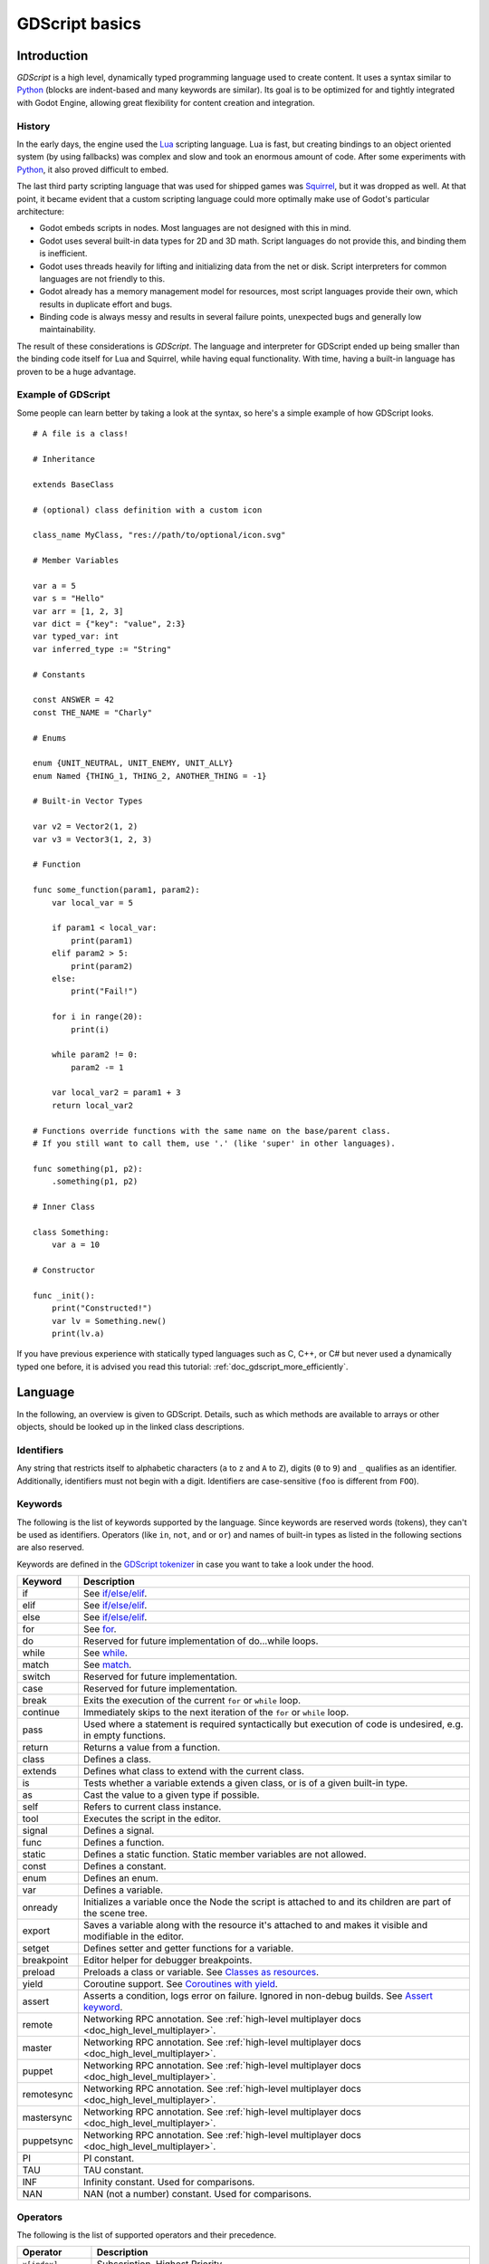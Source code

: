.. _doc_gdscript:

GDScript basics
===============

Introduction
------------

*GDScript* is a high level, dynamically typed programming language used to
create content. It uses a syntax similar to
`Python <https://en.wikipedia.org/wiki/Python_%28programming_language%29>`_
(blocks are indent-based and many keywords are similar). Its goal is
to be optimized for and tightly integrated with Godot Engine, allowing great
flexibility for content creation and integration.

History
~~~~~~~

In the early days, the engine used the `Lua <http://www.lua.org>`__
scripting language. Lua is fast, but creating bindings to an object
oriented system (by using fallbacks) was complex and slow and took an
enormous amount of code. After some experiments with
`Python <https://www.python.org>`__, it also proved difficult to embed.

The last third party scripting language that was used for shipped games
was `Squirrel <http://squirrel-lang.org>`__, but it was dropped as well.
At that point, it became evident that a custom scripting language could
more optimally make use of Godot's particular architecture:

-  Godot embeds scripts in nodes. Most languages are not designed with
   this in mind.
-  Godot uses several built-in data types for 2D and 3D math. Script
   languages do not provide this, and binding them is inefficient.
-  Godot uses threads heavily for lifting and initializing data from the
   net or disk. Script interpreters for common languages are not
   friendly to this.
-  Godot already has a memory management model for resources, most
   script languages provide their own, which results in duplicate
   effort and bugs.
-  Binding code is always messy and results in several failure points,
   unexpected bugs and generally low maintainability.

The result of these considerations is *GDScript*. The language and
interpreter for GDScript ended up being smaller than the binding code itself
for Lua and Squirrel, while having equal functionality. With time, having a
built-in language has proven to be a huge advantage.

Example of GDScript
~~~~~~~~~~~~~~~~~~~

Some people can learn better by taking a look at the syntax, so
here's a simple example of how GDScript looks.

::

    # A file is a class!

    # Inheritance

    extends BaseClass

    # (optional) class definition with a custom icon

    class_name MyClass, "res://path/to/optional/icon.svg"

    # Member Variables

    var a = 5
    var s = "Hello"
    var arr = [1, 2, 3]
    var dict = {"key": "value", 2:3}
    var typed_var: int
    var inferred_type := "String"

    # Constants

    const ANSWER = 42
    const THE_NAME = "Charly"

    # Enums

    enum {UNIT_NEUTRAL, UNIT_ENEMY, UNIT_ALLY}
    enum Named {THING_1, THING_2, ANOTHER_THING = -1}

    # Built-in Vector Types

    var v2 = Vector2(1, 2)
    var v3 = Vector3(1, 2, 3)

    # Function

    func some_function(param1, param2):
        var local_var = 5

        if param1 < local_var:
            print(param1)
        elif param2 > 5:
            print(param2)
        else:
            print("Fail!")

        for i in range(20):
            print(i)

        while param2 != 0:
            param2 -= 1

        var local_var2 = param1 + 3
        return local_var2

    # Functions override functions with the same name on the base/parent class.
    # If you still want to call them, use '.' (like 'super' in other languages).

    func something(p1, p2):
        .something(p1, p2)

    # Inner Class

    class Something:
        var a = 10

    # Constructor

    func _init():
        print("Constructed!")
        var lv = Something.new()
        print(lv.a)

If you have previous experience with statically typed languages such as
C, C++, or C# but never used a dynamically typed one before, it is advised you
read this tutorial: :ref:`doc_gdscript_more_efficiently`.

Language
--------

In the following, an overview is given to GDScript. Details, such as which
methods are available to arrays or other objects, should be looked up in
the linked class descriptions.

Identifiers
~~~~~~~~~~~

Any string that restricts itself to alphabetic characters (``a`` to
``z`` and ``A`` to ``Z``), digits (``0`` to ``9``) and ``_`` qualifies
as an identifier. Additionally, identifiers must not begin with a digit.
Identifiers are case-sensitive (``foo`` is different from ``FOO``).

Keywords
~~~~~~~~

The following is the list of keywords supported by the language. Since
keywords are reserved words (tokens), they can't be used as identifiers.
Operators (like ``in``, ``not``, ``and`` or ``or``) and names of built-in types
as listed in the following sections are also reserved.

Keywords are defined in the `GDScript tokenizer <https://github.com/godotengine/godot/blob/master/modules/gdscript/gdscript_tokenizer.cpp>`_
in case you want to take a look under the hood.

+------------+---------------------------------------------------------------------------------------------------------------+
|  Keyword   | Description                                                                                                   |
+============+===============================================================================================================+
| if         | See `if/else/elif`_.                                                                                          |
+------------+---------------------------------------------------------------------------------------------------------------+
| elif       | See `if/else/elif`_.                                                                                          |
+------------+---------------------------------------------------------------------------------------------------------------+
| else       | See `if/else/elif`_.                                                                                          |
+------------+---------------------------------------------------------------------------------------------------------------+
| for        | See for_.                                                                                                     |
+------------+---------------------------------------------------------------------------------------------------------------+
| do         | Reserved for future implementation of do...while loops.                                                       |
+------------+---------------------------------------------------------------------------------------------------------------+
| while      | See while_.                                                                                                   |
+------------+---------------------------------------------------------------------------------------------------------------+
| match      | See match_.                                                                                                   |
+------------+---------------------------------------------------------------------------------------------------------------+
| switch     | Reserved for future implementation.                                                                           |
+------------+---------------------------------------------------------------------------------------------------------------+
| case       | Reserved for future implementation.                                                                           |
+------------+---------------------------------------------------------------------------------------------------------------+
| break      | Exits the execution of the current ``for`` or ``while`` loop.                                                 |
+------------+---------------------------------------------------------------------------------------------------------------+
| continue   | Immediately skips to the next iteration of the ``for`` or ``while`` loop.                                     |
+------------+---------------------------------------------------------------------------------------------------------------+
| pass       | Used where a statement is required syntactically but execution of code is undesired, e.g. in empty functions. |
+------------+---------------------------------------------------------------------------------------------------------------+
| return     | Returns a value from a function.                                                                              |
+------------+---------------------------------------------------------------------------------------------------------------+
| class      | Defines a class.                                                                                              |
+------------+---------------------------------------------------------------------------------------------------------------+
| extends    | Defines what class to extend with the current class.                                                          |
+------------+---------------------------------------------------------------------------------------------------------------+
| is         | Tests whether a variable extends a given class, or is of a given built-in type.                               |
+------------+---------------------------------------------------------------------------------------------------------------+
| as         | Cast the value to a given type if possible.                                                                   |
+------------+---------------------------------------------------------------------------------------------------------------+
| self       | Refers to current class instance.                                                                             |
+------------+---------------------------------------------------------------------------------------------------------------+
| tool       | Executes the script in the editor.                                                                            |
+------------+---------------------------------------------------------------------------------------------------------------+
| signal     | Defines a signal.                                                                                             |
+------------+---------------------------------------------------------------------------------------------------------------+
| func       | Defines a function.                                                                                           |
+------------+---------------------------------------------------------------------------------------------------------------+
| static     | Defines a static function. Static member variables are not allowed.                                           |
+------------+---------------------------------------------------------------------------------------------------------------+
| const      | Defines a constant.                                                                                           |
+------------+---------------------------------------------------------------------------------------------------------------+
| enum       | Defines an enum.                                                                                              |
+------------+---------------------------------------------------------------------------------------------------------------+
| var        | Defines a variable.                                                                                           |
+------------+---------------------------------------------------------------------------------------------------------------+
| onready    | Initializes a variable once the Node the script is attached to and its children are part of the scene tree.   |
+------------+---------------------------------------------------------------------------------------------------------------+
| export     | Saves a variable along with the resource it's attached to and makes it visible and modifiable in the editor.  |
+------------+---------------------------------------------------------------------------------------------------------------+
| setget     | Defines setter and getter functions for a variable.                                                           |
+------------+---------------------------------------------------------------------------------------------------------------+
| breakpoint | Editor helper for debugger breakpoints.                                                                       |
+------------+---------------------------------------------------------------------------------------------------------------+
| preload    | Preloads a class or variable. See `Classes as resources`_.                                                    |
+------------+---------------------------------------------------------------------------------------------------------------+
| yield      | Coroutine support. See `Coroutines with yield`_.                                                              |
+------------+---------------------------------------------------------------------------------------------------------------+
| assert     | Asserts a condition, logs error on failure. Ignored in non-debug builds. See `Assert keyword`_.               |
+------------+---------------------------------------------------------------------------------------------------------------+
| remote     | Networking RPC annotation. See :ref:`high-level multiplayer docs <doc_high_level_multiplayer>`.               |
+------------+---------------------------------------------------------------------------------------------------------------+
| master     | Networking RPC annotation. See :ref:`high-level multiplayer docs <doc_high_level_multiplayer>`.               |
+------------+---------------------------------------------------------------------------------------------------------------+
| puppet     | Networking RPC annotation. See :ref:`high-level multiplayer docs <doc_high_level_multiplayer>`.               |
+------------+---------------------------------------------------------------------------------------------------------------+
| remotesync | Networking RPC annotation. See :ref:`high-level multiplayer docs <doc_high_level_multiplayer>`.               |
+------------+---------------------------------------------------------------------------------------------------------------+
| mastersync | Networking RPC annotation. See :ref:`high-level multiplayer docs <doc_high_level_multiplayer>`.               |
+------------+---------------------------------------------------------------------------------------------------------------+
| puppetsync | Networking RPC annotation. See :ref:`high-level multiplayer docs <doc_high_level_multiplayer>`.               |
+------------+---------------------------------------------------------------------------------------------------------------+
| PI         | PI constant.                                                                                                  |
+------------+---------------------------------------------------------------------------------------------------------------+
| TAU        | TAU constant.                                                                                                 |
+------------+---------------------------------------------------------------------------------------------------------------+
| INF        | Infinity constant. Used for comparisons.                                                                      |
+------------+---------------------------------------------------------------------------------------------------------------+
| NAN        | NAN (not a number) constant. Used for comparisons.                                                            |
+------------+---------------------------------------------------------------------------------------------------------------+

Operators
~~~~~~~~~

The following is the list of supported operators and their precedence.

+---------------------------------------------------------------+-----------------------------------------+
| **Operator**                                                  | **Description**                         |
+---------------------------------------------------------------+-----------------------------------------+
| ``x[index]``                                                  | Subscription, Highest Priority          |
+---------------------------------------------------------------+-----------------------------------------+
| ``x.attribute``                                               | Attribute Reference                     |
+---------------------------------------------------------------+-----------------------------------------+
| ``is``                                                        | Instance Type Checker                   |
+---------------------------------------------------------------+-----------------------------------------+
| ``~``                                                         | Bitwise NOT                             |
+---------------------------------------------------------------+-----------------------------------------+
| ``-x``                                                        | Negative / Unary Negation               |
+---------------------------------------------------------------+-----------------------------------------+
| ``*`` ``/`` ``%``                                             | Multiplication / Division / Remainder   |
|                                                               |                                         |
|                                                               | These operators have the same behavior  |
|                                                               | as C++. Integer division is truncated   |
|                                                               | rather than returning a fractional      |
|                                                               | number, and the % operator is only      |
|                                                               | available for ints ("fmod" for floats)  |
+---------------------------------------------------------------+-----------------------------------------+
| ``+``                                                         | Addition / Concatenation of Arrays      |
+---------------------------------------------------------------+-----------------------------------------+
| ``-``                                                         | Subtraction                             |
+---------------------------------------------------------------+-----------------------------------------+
| ``<<`` ``>>``                                                 | Bit Shifting                            |
+---------------------------------------------------------------+-----------------------------------------+
| ``&``                                                         | Bitwise AND                             |
+---------------------------------------------------------------+-----------------------------------------+
| ``^``                                                         | Bitwise XOR                             |
+---------------------------------------------------------------+-----------------------------------------+
| ``|``                                                         | Bitwise OR                              |
+---------------------------------------------------------------+-----------------------------------------+
| ``<`` ``>`` ``==`` ``!=`` ``>=`` ``<=``                       | Comparisons                             |
+---------------------------------------------------------------+-----------------------------------------+
| ``in``                                                        | Content Test                            |
+---------------------------------------------------------------+-----------------------------------------+
| ``!`` ``not``                                                 | Boolean NOT                             |
+---------------------------------------------------------------+-----------------------------------------+
| ``and`` ``&&``                                                | Boolean AND                             |
+---------------------------------------------------------------+-----------------------------------------+
| ``or`` ``||``                                                 | Boolean OR                              |
+---------------------------------------------------------------+-----------------------------------------+
| ``if x else``                                                 | Ternary if/else                         |
+---------------------------------------------------------------+-----------------------------------------+
| ``=`` ``+=`` ``-=`` ``*=`` ``/=`` ``%=`` ``&=`` ``|=``        | Assignment, Lowest Priority             |
+---------------------------------------------------------------+-----------------------------------------+

Literals
~~~~~~~~

+--------------------------+----------------------------------------+
| **Literal**              | **Type**                               |
+--------------------------+----------------------------------------+
| ``45``                   | Base 10 integer                        |
+--------------------------+----------------------------------------+
| ``0x8F51``               | Base 16 (hex) integer                  |
+--------------------------+----------------------------------------+
| ``3.14``, ``58.1e-10``   | Floating point number (real)           |
+--------------------------+----------------------------------------+
| ``"Hello"``, ``"Hi"``    | Strings                                |
+--------------------------+----------------------------------------+
| ``"""Hello"""``          | Multiline string                       |
+--------------------------+----------------------------------------+
| ``@"Node/Label"``        | NodePath or StringName                 |
+--------------------------+----------------------------------------+
| ``$NodePath``            | Shorthand for ``get_node("NodePath")`` |
+--------------------------+----------------------------------------+

Comments
~~~~~~~~

Anything from a ``#`` to the end of the line is ignored and is
considered a comment.

::

    # This is a comment.


Multi-line comments can be created using """ (three quotes in a row) at
the beginning and end of a block of text. Note that this creates a string,
therefore, it will not be stripped away when the script is compiled.

    ::

        """ Everything on these
        lines is considered
        a comment. """

.. _doc_gdscript_builtin_types:

Built-in types
--------------

Built-in types are stack-allocated. They are passed as values.
This means a copy is created on each assignment or when passing them as arguments to functions.
The only exceptions are ``Array``\ s and ``Dictionaries``, which are passed by reference so they are shared.
(Not ``PoolArray``\ s like ``PoolByteArray`` though, those are passed as values too,
so consider this when deciding which to use!)

Basic built-in types
~~~~~~~~~~~~~~~~~~~~

A variable in GDScript can be assigned to several built-in types.

null
^^^^

``null`` is an empty data type that contains no information and can not
be assigned any other value.

bool
^^^^

The Boolean data type can only contain ``true`` or ``false``.

int
^^^

The integer data type can only contain integer numbers, (both negative
and positive).

float
^^^^^

Used to contain a floating point value (real numbers).

:ref:`String <class_String>`
^^^^^^^^^^^^^^^^^^^^^^^^^^^^

A sequence of characters in `Unicode format <https://en.wikipedia.org/wiki/Unicode>`_. Strings can contain the
`standard C escape sequences <https://en.wikipedia.org/wiki/Escape_sequences_in_C>`_.
GDScript supports :ref:`format strings aka printf functionality
<doc_gdscript_printf>`.

Vector built-in types
~~~~~~~~~~~~~~~~~~~~~

:ref:`Vector2 <class_Vector2>`
^^^^^^^^^^^^^^^^^^^^^^^^^^^^^^

2D vector type containing ``x`` and ``y`` fields. Can also be
accessed as array.

:ref:`Rect2 <class_Rect2>`
^^^^^^^^^^^^^^^^^^^^^^^^^^

2D Rectangle type containing two vectors fields: ``position`` and ``size``.
Alternatively contains an ``end`` field which is ``position+size``.

:ref:`Vector3 <class_Vector3>`
^^^^^^^^^^^^^^^^^^^^^^^^^^^^^^

3D vector type containing ``x``, ``y`` and ``z`` fields. This can also
be accessed as an array.

:ref:`Transform2D <class_Transform2D>`
^^^^^^^^^^^^^^^^^^^^^^^^^^^^^^^^^^^^^^

3x2 matrix used for 2D transforms.

:ref:`Plane <class_Plane>`
^^^^^^^^^^^^^^^^^^^^^^^^^^

3D Plane type in normalized form that contains a ``normal`` vector field
and a ``d`` scalar distance.

:ref:`Quat <class_Quat>`
^^^^^^^^^^^^^^^^^^^^^^^^

Quaternion is a datatype used for representing a 3D rotation. It's
useful for interpolating rotations.

:ref:`AABB <class_AABB>`
^^^^^^^^^^^^^^^^^^^^^^^^

Axis-aligned bounding box (or 3D box) contains 2 vectors fields: ``position``
and ``size``. Alternatively contains an ``end`` field which is
``position+size``.

:ref:`Basis <class_Basis>`
^^^^^^^^^^^^^^^^^^^^^^^^^^

3x3 matrix used for 3D rotation and scale. It contains 3 vector fields
(``x``, ``y`` and ``z``) and can also be accessed as an array of 3D
vectors.

:ref:`Transform <class_Transform>`
^^^^^^^^^^^^^^^^^^^^^^^^^^^^^^^^^^

3D Transform contains a Basis field ``basis`` and a Vector3 field
``origin``.

Engine built-in types
~~~~~~~~~~~~~~~~~~~~~

:ref:`Color <class_Color>`
^^^^^^^^^^^^^^^^^^^^^^^^^^

Color data type contains ``r``, ``g``, ``b``, and ``a`` fields. It can
also be accessed as ``h``, ``s``, and ``v`` for hue/saturation/value.

:ref:`NodePath <class_NodePath>`
^^^^^^^^^^^^^^^^^^^^^^^^^^^^^^^^

Compiled path to a node used mainly in the scene system. It can be
easily assigned to, and from, a String.

:ref:`RID <class_RID>`
^^^^^^^^^^^^^^^^^^^^^^

Resource ID (RID). Servers use generic RIDs to reference opaque data.

:ref:`Object <class_Object>`
^^^^^^^^^^^^^^^^^^^^^^^^^^^^

Base class for anything that is not a built-in type.

Container built-in types
~~~~~~~~~~~~~~~~~~~~~~~~

:ref:`Array <class_Array>`
^^^^^^^^^^^^^^^^^^^^^^^^^^

Generic sequence of arbitrary object types, including other arrays or dictionaries (see below).
The array can resize dynamically. Arrays are indexed starting from index ``0``.
Starting with Godot 2.1, indices may be negative like in Python, to count from the end.

::

    var arr = []
    arr = [1, 2, 3]
    var b = arr[1] # This is 2.
    var c = arr[arr.size() - 1] # This is 3.
    var d = arr[-1] # Same as the previous line, but shorter.
    arr[0] = "Hi!" # Replacing value 1 with "Hi!".
    arr.append(4) # Array is now ["Hi!", 2, 3, 4].

GDScript arrays are allocated linearly in memory for speed.
Large arrays (more than tens of thousands of elements) may however cause
memory fragmentation. If this is a concern, special types of
arrays are available. These only accept a single data type. They avoid memory
fragmentation and also use less memory but are atomic and tend to run slower than generic
arrays. They are therefore only recommended to use for large data sets:

- :ref:`PoolByteArray <class_PoolByteArray>`: An array of bytes (integers from 0 to 255).
- :ref:`PoolIntArray <class_PoolIntArray>`: An array of integers.
- :ref:`PoolRealArray <class_PoolRealArray>`: An array of floats.
- :ref:`PoolStringArray <class_PoolStringArray>`: An array of strings.
- :ref:`PoolVector2Array <class_PoolVector2Array>`: An array of :ref:`Vector2 <class_Vector2>` objects.
- :ref:`PoolVector3Array <class_PoolVector3Array>`: An array of :ref:`Vector3 <class_Vector3>` objects.
- :ref:`PoolColorArray <class_PoolColorArray>`: An array of :ref:`Color <class_Color>` objects.

:ref:`Dictionary <class_Dictionary>`
^^^^^^^^^^^^^^^^^^^^^^^^^^^^^^^^^^^^

Associative container which contains values referenced by unique keys.

::

    var d = {4: 5, "A key": "A value", 28: [1, 2, 3]}
    d["Hi!"] = 0
    d = {
        22: "value",
        "some_key": 2,
        "other_key": [2, 3, 4],
        "more_key": "Hello"
    }

Lua-style table syntax is also supported. Lua-style uses ``=`` instead of ``:``
and doesn't use quotes to mark string keys (making for slightly less to write).
Note however that like any GDScript identifier, keys written in this form cannot
start with a digit.

::

    var d = {
        test22 = "value",
        some_key = 2,
        other_key = [2, 3, 4],
        more_key = "Hello"
    }

To add a key to an existing dictionary, access it like an existing key and
assign to it::

    var d = {} # Create an empty Dictionary.
    d.waiting = 14 # Add String "Waiting" as a key and assign the value 14 to it.
    d[4] = "hello" # Add integer 4 as a key and assign the String "hello" as its value.
    d["Godot"] = 3.01 # Add String "Godot" as a key and assign the value 3.01 to it.

Data
----

Variables
~~~~~~~~~

Variables can exist as class members or local to functions. They are
created with the ``var`` keyword and may, optionally, be assigned a
value upon initialization.

::

    var a # Data type is 'null' by default.
    var b = 5
    var c = 3.8
    var d = b + c # Variables are always initialized in order.

Variables can optionally have a type specification. When a type is specified,
the variable will be forced to have always that same type, and trying to assign
an incompatible value will raise an error.

Types are specified in the variable declaration using a ``:`` (colon) symbol
after the variable name, followed by the type.

::

    var my_vector2: Vector2
    var my_node: Node = Sprite.new()

If the variable is initialized within the declaration, the type can be inferred, so
it's possible to omit the type name::

    var my_vector2 :=  Vector2() # 'my_vector2' is of type 'Vector2'
    var my_node := Sprite.new() # 'my_node' is of type 'Sprite'

Type inference is only possible if the assigned value has a defined type, otherwise
it will raise an error.

Valid types are:

- Built-in types (Array, Vector2, int, String, etc.)
- Engine classes (Node, Resource, Reference, etc.)
- Constant names if they contain a script resource (``MyScript`` if you declared ``const MyScript = preload("res://my_script.gd")``).
- Other classes in the same script, respecting scope (``InnerClass.NestedClass`` if you declared ``class NestedClass`` inside the ``class InnerClass`` in the same scope)
- Script classes declared with the ``class_name`` keyword.

Casting
^^^^^^^

Values assigned to typed variables must have a compatible type. If it's needed to
coerce a value to be of a certain type, in particular for object types, you can
use the casting operator ``as``.

Casting between object types results in the same object if the value is of the
same type or a subtype of the cast type.

::

    var my_node2D: Node2D
    my_node2D = $Sprite as Node2D # Works since Sprite is a subtype of Node2D

If the value is not a subtype, the casting operation will result in a ``null`` value.

::

    var my_node2D: Node2D
    my_node2D = $Button # Results in 'null' since a Button is not a subtype of Node2D

For built-in types, they will be forcibly converted if possible, otherwise the
engine will raise an error.

::

    var my_int: int
    my_int = "123" as int # The string can be converted to int
    my_int = Vector2() as int # A Vector2 can't be converted to int, this will cause an error

Casting is also useful to have better type-safe variables when interacting with
tree::

    # will infer the variable to be of type Sprite:
    var my_sprite := $Character as Sprite

    # will fail if $AnimPlayer is not an AnimationPlayer, even if it has the method 'play()':
    ($AnimPlayer as AnimationPlayer).play("walk")

Constants
~~~~~~~~~

Constants are similar to variables, but must be constants or constant
expressions and must be assigned on initialization.

::

    const A = 5
    const B = Vector2(20, 20)
    const C = 10 + 20 # Constant expression.
    const D = Vector2(20, 30).x # Constant expression: 20
    const E = [1, 2, 3, 4][0] # Constant expression: 1
    const F = sin(20) # sin() can be used in constant expressions.
    const G = x + 20 # Invalid; this is not a constant expression!
    const H = A + 20 # Constant expression: 25

Although the type of constants is inferred from the assigned value, it's also
possible to add explicit type specification::

    const A: int = 5
    const B: Vector2 = Vector2()

Assigning a value of an incompatible type will raise an error.

Enums
^^^^^

Enums are basically a shorthand for constants, and are pretty useful if you
want to assign consecutive integers to some constant.

If you pass a name to the enum, it would also put all the values inside a
constant dictionary of that name.

::

    enum {TILE_BRICK, TILE_FLOOR, TILE_SPIKE, TILE_TELEPORT}
    # Is the same as:
    const TILE_BRICK = 0
    const TILE_FLOOR = 1
    const TILE_SPIKE = 2
    const TILE_TELEPORT = 3

    enum State {STATE_IDLE, STATE_JUMP = 5, STATE_SHOOT}
    # Is the same as:
    const STATE_IDLE = 0
    const STATE_JUMP = 5
    const STATE_SHOOT = 6
    const State = {STATE_IDLE = 0, STATE_JUMP = 5, STATE_SHOOT = 6}


Functions
~~~~~~~~~

Functions always belong to a `class <Classes_>`_. The scope priority for
variable look-up is: local → class member → global. The ``self`` variable is
always available and is provided as an option for accessing class members, but
is not always required (and should *not* be sent as the function's first
argument, unlike Python).

::

    func my_function(a, b):
        print(a)
        print(b)
        return a + b  # Return is optional; without it 'null' is returned.

A function can ``return`` at any point. The default return value is ``null``.

Functions can also have type specification for the arguments and for the return
value. Types for arguments can be added in a similar way to variables::

    func my_function(a: int, b: String):
        pass

If a function argument has a default value, it's possible to infer the type::

    func my_function(int_arg := 42, String_arg := "string"):
        pass

The return type of the function can be specified after the arguments list using
the arrow token (``->``)::

    func my_int_function() -> int:
        return 0

Functions that have a return type **must** return a proper value. Setting the
type as ``void`` means the function doesn't return anything. Void functions can
return early with the ``return`` keyword, but they can't return any value.

::

    void_function() -> void:
        return # Can't return a value

.. note:: Non-void functions must **always** return a value, so if your code has
          branching statements (such as an ``if``/``else`` construct), all the
          possible paths must have a return. E.g., if you have a ``return``
          inside an ``if`` block but not after it, the editor will raise an
          error because if the block is not executed, the function won't have a
          valid value to return.

Referencing Functions
^^^^^^^^^^^^^^^^^^^^^

Contrary to Python, functions are *not* first class objects in GDScript. This
means they cannot be stored in variables, passed as an argument to another
function or be returned from other functions. This is for performance reasons.

To reference a function by name at runtime, (e.g. to store it in a variable, or
pass it to another function as an argument) one must use the ``call`` or
``funcref`` helpers::

    # Call a function by name in one step.
    my_node.call("my_function", args)

    # Store a function reference.
    var my_func = funcref(my_node, "my_function")
    # Call stored function reference.
    my_func.call_func(args)


Remember that default functions, like  ``_init``, and most
notifications, such as ``_enter_tree``, ``_exit_tree``, ``_process``,
``_physics_process``, etc. are called in all base classes automatically.
So there is only a need to call the function explicitly when overloading
them in some way.


Static functions
^^^^^^^^^^^^^^^^

A function can be declared static. When a function is static, it has no
access to the instance member variables or ``self``. This is mainly
useful to make libraries of helper functions:

::

    static func sum2(a, b):
        return a + b


Statements and control flow
~~~~~~~~~~~~~~~~~~~~~~~~~~~

Statements are standard and can be assignments, function calls, control
flow structures, etc (see below). ``;`` as a statement separator is
entirely optional.

if/else/elif
^^^^^^^^^^^^

Simple conditions are created by using the ``if``/``else``/``elif`` syntax.
Parenthesis around conditions are allowed, but not required. Given the
nature of the tab-based indentation, ``elif`` can be used instead of
``else``/``if`` to maintain a level of indentation.

::

    if [expression]:
        statement(s)
    elif [expression]:
        statement(s)
    else:
        statement(s)

Short statements can be written on the same line as the condition::

    if 1 + 1 == 2: return 2 + 2
    else:
        var x = 3 + 3
        return x

Sometimes you might want to assign a different initial value based on a
boolean expression. In this case, ternary-if expressions come in handy::

    var x = [value] if [expression] else [value]
    y += 3 if y < 10 else -1

while
^^^^^

Simple loops are created by using ``while`` syntax. Loops can be broken
using ``break`` or continued using ``continue``:

::

    while [expression]:
        statement(s)

for
^^^

To iterate through a range, such as an array or table, a *for* loop is
used. When iterating over an array, the current array element is stored in
the loop variable. When iterating over a dictionary, the *index* is stored
in the loop variable.

::

    for x in [5, 7, 11]:
        statement # Loop iterates 3 times with 'x' as 5, then 7 and finally 11.

    var dict = {"a": 0, "b": 1, "c": 2}
    for i in dict:
        print(dict[i])

    for i in range(3):
        statement # Similar to [0, 1, 2] but does not allocate an array.

    for i in range(1,3):
        statement # Similar to [1, 2] but does not allocate an array.

    for i in range(2,8,2):
        statement # Similar to [2, 4, 6] but does not allocate an array.

    for c in "Hello":
        print(c) # Iterate through all characters in a String, print every letter on new line.

match
^^^^^

A ``match`` statement is used to branch execution of a program.
It's the equivalent of the ``switch`` statement found in many other languages, but offers some additional features.

Basic syntax:

::

    match [expression]:
        [pattern](s):
            [block]
        [pattern](s):
            [block]
        [pattern](s):
            [block]


**Crash-course for people who are familiar with switch statements**:

1. Replace ``switch`` with ``match``
2. Remove ``case``
3. Remove any ``break``\ s. If you don't want to ``break`` by default, you can use ``continue`` for a fallthrough.
4. Change ``default`` to a single underscore.


**Control flow**:

The patterns are matched from top to bottom.
If a pattern matches, the corresponding block will be executed. After that, the execution continues below the ``match`` statement.
If you want to have a fallthrough, you can use ``continue`` to stop execution in the current block and check the ones below it.

There are 6 pattern types:

- constant pattern
    constant primitives, like numbers and strings ::

        match x:
            1:
                print("We are number one!")
            2:
                print("Two are better than one!")
            "test":
                print("Oh snap! It's a string!")


- variable pattern
    matches the contents of a variable/enum ::

        match typeof(x):
            TYPE_REAL:
                print("float")
            TYPE_STRING:
                print("text")
            TYPE_ARRAY:
                print("array")


- wildcard pattern
    This pattern matches everything. It's written as a single underscore.

    It can be used as the equivalent of the ``default`` in a ``switch`` statement in other languages. ::

        match x:
            1:
                print("It's one!")
            2:
                print("It's one times two!")
            _:
                print("It's not 1 or 2. I don't care tbh.")


- binding pattern
    A binding pattern introduces a new variable. Like the wildcard pattern, it matches everything - and also gives that value a name.
    It's especially useful in array and dictionary patterns. ::

        match x:
            1:
                print("It's one!")
            2:
                print("It's one times two!")
            var new_var:
                print("It's not 1 or 2, it's ", new_var)


- array pattern
    matches an array. Every single element of the array pattern is a pattern itself, so you can nest them.

    The length of the array is tested first, it has to be the same size as the pattern, otherwise the pattern doesn't match.

    **Open-ended array**: An array can be bigger than the pattern by making the last subpattern ``..``

    Every subpattern has to be comma separated. ::

        match x:
            []:
                print("Empty array")
            [1, 3, "test", null]:
                print("Very specific array")
            [var start, _, "test"]:
                print("First element is ", start, ", and the last is \"test\"")
            [42, ..]:
                print("Open ended array")

- dictionary pattern
    Works in the same way as the array pattern. Every key has to be a constant pattern.

    The size of the dictionary is tested first, it has to be the same size as the pattern, otherwise the pattern doesn't match.

    **Open-ended dictionary**: A dictionary can be bigger than the pattern by making the last subpattern ``..``

    Every subpattern has to be comma separated.

    If you don't specify a value, then only the existence of the key is checked.

    A value pattern is separated from the key pattern with a ``:`` ::

        match x:
            {}:
                print("Empty dict")
            {"name": "Dennis"}:
                print("The name is Dennis")
            {"name": "Dennis", "age": var age}:
                print("Dennis is ", age, " years old.")
            {"name", "age"}:
                print("Has a name and an age, but it's not Dennis :(")
            {"key": "godotisawesome", ..}:
                print("I only checked for one entry and ignored the rest")

Multipatterns:
    You can also specify multiple patterns separated by a comma. These patterns aren't allowed to have any bindings in them. ::

        match x:
            1, 2, 3:
                print("It's 1 - 3")
            "Sword", "Splash potion", "Fist":
                print("Yep, you've taken damage")



Classes
~~~~~~~

By default, all script files are unnamed classes. In this case, you can only
reference them using the file's path, using either a relative or an absolute
path. For example, if you name a script file ``character.gd``

::

   # Inherit from Character.gd

   extends res://path/to/character.gd

   # Load character.gd and create a new node instance from it

   var Character = load("res://path/to/character.gd")
   var character_node = Character.new()

Instead, you can give your class a name to register it as a new type in Godot's
editor. For that, you use the 'class_name' keyword. You can add an
optional comma followed by a path to an image, to use it as an icon. Your class
will then appear with its new icon in the editor:

::

   # Item.gd

   extends Node

   class_name Item, "res://interface/icons/item.png"

.. image:: img/class_name_editor_register_example.png

Here's a class file example:

::

    # Saved as a file named 'character.gd'.

    class_name Character

    var health = 5

    func print_health():
        print(health)

    func print_this_script_three_times():
        print(get_script())
        print(ResourceLoader.load("res://character.gd"))
        print(Character)


.. note:: Godot's class syntax is compact: it can only contain member variables or
          functions. You can use static functions, but not static member variables. In the
          same way, the engine initializes variables every time you create an instance,
          and this includes arrays and dictionaries. This is in the spirit of thread
          safety, since scripts can be initialized in separate threads without the user
          knowing.

Inheritance
^^^^^^^^^^^

A class (stored as a file) can inherit from

- A global class
- Another class file
- An inner class inside another class file.

Multiple inheritance is not allowed.

Inheritance uses the ``extends`` keyword:

::

    # Inherit/extend a globally available class.
    extends SomeClass

    # Inherit/extend a named class file.
    extends "somefile.gd"

    # Inherit/extend an inner class in another file.
    extends "somefile.gd".SomeInnerClass


To check if a given instance inherits from a given class,
the ``is`` keyword can be used:

::

    # Cache the enemy class.
    const Enemy = preload("enemy.gd")

    # [...]

    # Use 'is' to check inheritance.
    if (entity is Enemy):
        entity.apply_damage()

To call a function in a *base class* (i.e. one ``extend``-ed in your current class),
prepend ``.`` to the function name:

::

    .basefunc(args)

This is especially useful because functions in extending classes replace
functions with the same name in their base classes. So if you still want
to call them, you can use ``.`` like the ``super`` keyword in other languages:

::

    func some_func(x):
        .some_func(x) # Calls same function on the parent class.

Class Constructor
^^^^^^^^^^^^^^^^^

The class constructor, called on class instantiation, is named ``_init``.
As mentioned earlier, the constructors of parent classes are called automatically when
inheriting a class. So there is usually no need to call ``._init()`` explicitly.

Unlike the call of a regular function, like in the above example with ``.some_func``,
if the constructor from the inherited class takes arguments, they are passed like this:

::

    func _init(args).(parent_args):
       pass

This is better explained through examples. Say we have this scenario:

::

    # State.gd (inherited class)
    var entity = null
    var message = null

    func _init(e=null):
        entity = e

    func enter(m):
        message = m


    # Idle.gd (inheriting class)
    extends "State.gd"

    func _init(e=null, m=null).(e):
        # Do something with 'e'.
        message = m

There are a few things to keep in mind here:

1. if the inherited class (``State.gd``) defines a ``_init`` constructor that takes
   arguments (``e`` in this case), then the inheriting class (``Idle.gd``) *has* to
   define ``_init`` as well and pass appropriate parameters to ``_init`` from ``State.gd``
2. ``Idle.gd`` can have a different number of arguments than the base class ``State.gd``
3. in the example above, ``e`` passed to the ``State.gd`` constructor is the same ``e`` passed
   in to ``Idle.gd``
4. if ``Idle.gd``'s ``_init`` constructor takes 0 arguments, it still needs to pass some value
   to the ``State.gd`` base class even if it does nothing. Which brings us to the fact that you
   can pass literals in the base constructor as well, not just variables. Eg.:

::

    # Idle.gd

    func _init().(5):
        pass

Inner classes
^^^^^^^^^^^^^

A class file can contain inner classes. Inner classes are defined using the
``class`` keyword. They are instanced using the ``ClassName.new()``
function.

::

    # Inside a class file.

    # An inner class in this class file.
    class SomeInnerClass:
        var a = 5
        func print_value_of_a():
            print(a)

    # This is the constructor of the class file's main class.
    func _init():
        var c = SomeInnerClass.new()
        c.print_value_of_a()

Classes as resources
^^^^^^^^^^^^^^^^^^^^

Classes stored as files are treated as :ref:`resources <class_GDScript>`. They
must be loaded from disk to access them in other classes. This is done using
either the ``load`` or ``preload`` functions (see below). Instancing of a loaded
class resource is done by calling the ``new`` function on the class object::

    # Load the class resource when calling load().
    var my_class = load("myclass.gd")

    # Preload the class only once at compile time.
    const MyClass = preload("myclass.gd")

    func _init():
        var a = MyClass.new()
        a.some_function()

.. _doc_gdscript_exports:

Exports
~~~~~~~

Class members can be exported. This means their value gets saved along
with the resource (e.g. the :ref:`scene <class_PackedScene>`) they're attached
to. They will also be available for editing in the property editor. Exporting
is done by using the ``export`` keyword::

    extends Button

    export var number = 5 # Value will be saved and visible in the property editor.

An exported variable must be initialized to a constant expression or have an
export hint in the form of an argument to the export keyword (see below).

One of the fundamental benefits of exporting member variables is to have
them visible and editable in the editor. This way, artists and game designers
can modify values that later influence how the program runs. For this, a
special export syntax is provided.

::

    # If the exported value assigns a constant or constant expression,
    # the type will be inferred and used in the editor.

    export var number = 5

    # Export can take a basic data type as an argument, which will be
    # used in the editor.

    export(int) var number

    # Export can also take a resource type to use as a hint.

    export(Texture) var character_face
    export(PackedScene) var scene_file

    # Integers and strings hint enumerated values.

    # Editor will enumerate as 0, 1 and 2.
    export(int, "Warrior", "Magician", "Thief") var character_class
    # Editor will enumerate with string names.
    export(String, "Rebecca", "Mary", "Leah") var character_name

    # Named Enum Values

    # Editor will enumerate as THING_1, THING_2, ANOTHER_THING.
    enum NamedEnum {THING_1, THING_2, ANOTHER_THING = -1}
    export (NamedEnum) var x

    # Strings as Paths

    # String is a path to a file.
    export(String, FILE) var f
    # String is a path to a directory.
    export(String, DIR) var f
    # String is a path to a file, custom filter provided as hint.
    export(String, FILE, "*.txt") var f

    # Using paths in the global filesystem is also possible,
    # but only in tool scripts (see further below).

    # String is a path to a PNG file in the global filesystem.
    export(String, FILE, GLOBAL, "*.png") var tool_image
    # String is a path to a directory in the global filesystem.
    export(String, DIR, GLOBAL) var tool_dir

    # The MULTILINE setting tells the editor to show a large input
    # field for editing over multiple lines.
    export(String, MULTILINE) var text

    # Limiting editor input ranges

    # Allow integer values from 0 to 20.
    export(int, 20) var i
    # Allow integer values from -10 to 20.
    export(int, -10, 20) var j
    # Allow floats from -10 to 20, with a step of 0.2.
    export(float, -10, 20, 0.2) var k
    # Allow values y = exp(x) where y varies between 100 and 1000
    # while snapping to steps of 20. The editor will present a
    # slider for easily editing the value.
    export(float, EXP, 100, 1000, 20) var l

    # Floats with Easing Hint

    # Display a visual representation of the ease() function
    # when editing.
    export(float, EASE) var transition_speed

    # Colors

    # Color given as Red-Green-Blue value
    export(Color, RGB) var col # Color is RGB.
    # Color given as Red-Green-Blue-Alpha value
    export(Color, RGBA) var col # Color is RGBA.

    # Another node in the scene can be exported, too.

    export(NodePath) var node

It must be noted that even if the script is not being run while at the
editor, the exported properties are still editable (see below for
"tool").

Exporting bit flags
^^^^^^^^^^^^^^^^^^^

Integers used as bit flags can store multiple ``true``/``false`` (boolean)
values in one property. By using the export hint ``int, FLAGS``, they
can be set from the editor:

::

    # Individually edit the bits of an integer.
    export(int, FLAGS) var spell_elements = ELEMENT_WIND | ELEMENT_WATER

Restricting the flags to a certain number of named flags is also
possible. The syntax is similar to the enumeration syntax:

::

    # Set any of the given flags from the editor.
    export(int, FLAGS, "Fire", "Water", "Earth", "Wind") var spell_elements = 0

In this example, ``Fire`` has value 1, ``Water`` has value 2, ``Earth``
has value 4 and ``Wind`` corresponds to value 8. Usually, constants
should be defined accordingly (e.g. ``const ELEMENT_WIND = 8`` and so
on).

Using bit flags requires some understanding of bitwise operations. If in
doubt, boolean variables should be exported instead.

Exporting arrays
^^^^^^^^^^^^^^^^

Exporting arrays works, but with an important caveat: While regular
arrays are created local to every class instance, exported arrays are *shared*
between all instances. This means that editing them in one instance will
cause them to change in all other instances. Exported arrays can have
initializers, but they must be constant expressions.

::

    # Exported array, shared between all instances.
    # Default value must be a constant expression.

    export var a = [1, 2, 3]

    # Exported arrays can specify type (using the same hints as before).

    export(Array, int) var ints = [1,2,3]
    export(Array, int, "Red", "Green", "Blue") var enums = [2, 1, 0]
    export(Array, Array, float) var two_dimensional = [[1, 2], [3, 4]]

    # You can omit the default value, but then it would be null if not assigned.

    export(Array) var b
    export(Array, PackedScene) var scenes

    # Typed arrays also work, only initialized empty:

    export var vector3s = PoolVector3Array()
    export var strings = PoolStringArray()

    # Regular array, created local for every instance.
    # Default value can include run-time values, but can't
    # be exported.

    var c = [a, 2, 3]


Setters/getters
~~~~~~~~~~~~~~~

It is often useful to know when a class' member variable changes for
whatever reason. It may also be desired to encapsulate its access in some way.

For this, GDScript provides a *setter/getter* syntax using the ``setget`` keyword.
It is used directly after a variable definition:

::

    var variable = value setget setterfunc, getterfunc

Whenever the value of ``variable`` is modified by an *external* source
(i.e. not from local usage in the class), the *setter* function (``setterfunc`` above)
will be called. This happens *before* the value is changed. The *setter* must decide what to do
with the new value. Vice versa, when ``variable`` is accessed, the *getter* function
(``getterfunc`` above) must ``return`` the desired value. Below is an example:


::

    var myvar setget my_var_set, my_var_get

    func my_var_set(new_value):
        my_var = new_value

    func my_var_get():
        return my_var # Getter must return a value.

Either of the *setter* or *getter* functions can be omitted:

::

    # Only a setter.
    var my_var = 5 setget myvar_set
    # Only a getter (note the comma).
    var my_var = 5 setget ,myvar_get

Get/Setters are especially useful when exporting variables to editor in tool
scripts or plugins, for validating input.

As said, *local* access will *not* trigger the setter and getter. Here is an
illustration of this:

::

    func _init():
        # Does not trigger setter/getter.
        my_integer = 5
        print(my_integer)

        # Does trigger setter/getter.
        self.my_integer = 5
        print(self.my_integer)

Tool mode
~~~~~~~~~

Scripts, by default, don't run inside the editor and only the exported
properties can be changed. In some cases, it is desired that they do run
inside the editor (as long as they don't execute game code or manually
avoid doing so). For this, the ``tool`` keyword exists and must be
placed at the top of the file:

::

    tool
    extends Button

    func _ready():
        print("Hello")

Memory management
~~~~~~~~~~~~~~~~~

If a class inherits from :ref:`class_Reference`, then instances will be
freed when no longer in use. No garbage collector exists, just
reference counting. By default, all classes that don't define
inheritance extend **Reference**. If this is not desired, then a class
must inherit :ref:`class_Object` manually and must call instance.free(). To
avoid reference cycles that can't be freed, a ``weakref`` function is
provided for creating weak references.

Alternatively, when not using references, the
``is_instance_valid(instance)`` can be used to check if an object has been
freed.

.. _doc_gdscript_signals:

Signals
~~~~~~~

It is often desired to send a notification that something happened in an
instance. GDScript supports creation of built-in Godot signals.
Declaring a signal in GDScript is easy using the `signal` keyword.

::

    # No arguments.
    signal your_signal_name
    # With arguments.
    signal your_signal_name_with_args(a, b)

These signals can be connected in the editor or from code like regular signals.
Take the instance of a class where the signal was
declared and connect it to the method of another instance:

::

    func _callback_no_args():
        print("Got callback!")

    func _callback_args(a,b):
        print("Got callback with args! a: ", a, " and b: ", b)

    func _at_some_func():
        instance.connect("your_signal_name", self, "_callback_no_args")
        instance.connect("your_signal_name_with_args", self, "_callback_args")

It is also possible to bind arguments to a signal that lacks them with
your custom values:

::

    func _at_some_func():
        instance.connect("your_signal_name", self, "_callback_args", [22, "hello"])

This is useful when a signal from many objects is connected to a
single callback and the sender must be identified:

::

    func _button_pressed(which):
        print("Button was pressed: ", which.get_name())

    func _ready():
        for b in get_node("buttons").get_children():
            b.connect("pressed", self, "_button_pressed",[b])

Finally, emitting a custom signal is done by using the
Object.emit_signal method:

::

    func _at_some_func():
        emit_signal("your_signal_name")
        emit_signal("your_signal_name_with_args", 55, 128)
        some_instance.emit_signal("some_signal")

Coroutines with yield
~~~~~~~~~~~~~~~~~~~~~

GDScript offers support for `coroutines <https://en.wikipedia.org/wiki/Coroutine>`_
via the ``yield`` built-in function. Calling ``yield()`` will
immediately return from the current function, with the current frozen
state of the same function as the return value. Calling ``resume`` on
this resulting object will continue execution and return whatever the
function returns. Once resumed, the state object becomes invalid. Here is
an example:

::

    func my_func():
       print("Hello")
       yield()
       print("world")

    func _ready():
        var y = my_func()
        # Function state saved in 'y'.
        print("my dear")
        y.resume()
        # 'y' resumed and is now an invalid state.

Will print:

::

    Hello
    my dear
    world

It is also possible to pass values between yield() and resume(), for
example:

::

    func my_func():
       print("Hello")
       print(yield())
       return "cheers!"

    func _ready():
        var y = my_func()
        # Function state saved in 'y'.
        print(y.resume("world"))
        # 'y' resumed and is now an invalid state.

Will print:

::

    Hello
    world
    cheers!

Coroutines & signals
^^^^^^^^^^^^^^^^^^^^

The real strength of using ``yield`` is when combined with signals.
``yield`` can accept two arguments, an object and a signal. When the
signal is received, execution will recommence. Here are some examples:

::

    # Resume execution the next frame.
    yield(get_tree(), "idle_frame")

    # Resume execution when animation is done playing.
    yield(get_node("AnimationPlayer"), "finished")

    # Wait 5 seconds, then resume execution.
    yield(get_tree().create_timer(5.0), "timeout")

Coroutines themselves use the ``completed`` signal when they transition
into an invalid state, for example:

::

    func my_func():
        yield(button_func(), "completed")
        print("All buttons were pressed, hurray!")

    func button_func():
        yield($Button0, "pressed")
        yield($Button1, "pressed")

``my_func`` will only continue execution once both buttons have been pressed.

Onready keyword
~~~~~~~~~~~~~~~

When using nodes, it's common to desire to keep references to parts
of the scene in a variable. As scenes are only warranted to be
configured when entering the active scene tree, the sub-nodes can only
be obtained when a call to Node._ready() is made.

::

    var my_label

    func _ready():
        my_label = get_node("MyLabel")

This can get a little cumbersome, especially when nodes and external
references pile up. For this, GDScript has the ``onready`` keyword, that
defers initialization of a member variable until _ready is called. It
can replace the above code with a single line:

::

    onready var my_label = get_node("MyLabel")

Assert keyword
~~~~~~~~~~~~~~

The ``assert`` keyword can be used to check conditions in debug builds.
These assertions are ignored in non-debug builds.

::

    # Check that 'i' is 0.
    assert(i == 0)
